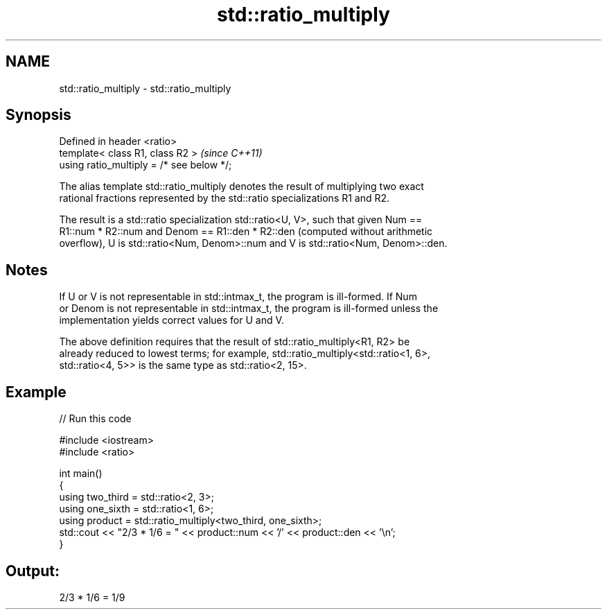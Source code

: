 .TH std::ratio_multiply 3 "2021.11.17" "http://cppreference.com" "C++ Standard Libary"
.SH NAME
std::ratio_multiply \- std::ratio_multiply

.SH Synopsis
   Defined in header <ratio>
   template< class R1, class R2 >           \fI(since C++11)\fP
   using ratio_multiply = /* see below */;

   The alias template std::ratio_multiply denotes the result of multiplying two exact
   rational fractions represented by the std::ratio specializations R1 and R2.

   The result is a std::ratio specialization std::ratio<U, V>, such that given Num ==
   R1::num * R2::num and Denom == R1::den * R2::den (computed without arithmetic
   overflow), U is std::ratio<Num, Denom>::num and V is std::ratio<Num, Denom>::den.

.SH Notes

   If U or V is not representable in std::intmax_t, the program is ill-formed. If Num
   or Denom is not representable in std::intmax_t, the program is ill-formed unless the
   implementation yields correct values for U and V.

   The above definition requires that the result of std::ratio_multiply<R1, R2> be
   already reduced to lowest terms; for example, std::ratio_multiply<std::ratio<1, 6>,
   std::ratio<4, 5>> is the same type as std::ratio<2, 15>.

.SH Example


// Run this code

 #include <iostream>
 #include <ratio>

 int main()
 {
     using two_third = std::ratio<2, 3>;
     using one_sixth = std::ratio<1, 6>;
     using product = std::ratio_multiply<two_third, one_sixth>;
     std::cout << "2/3 * 1/6 = " << product::num << '/' << product::den << '\\n';
 }

.SH Output:

 2/3 * 1/6 = 1/9
